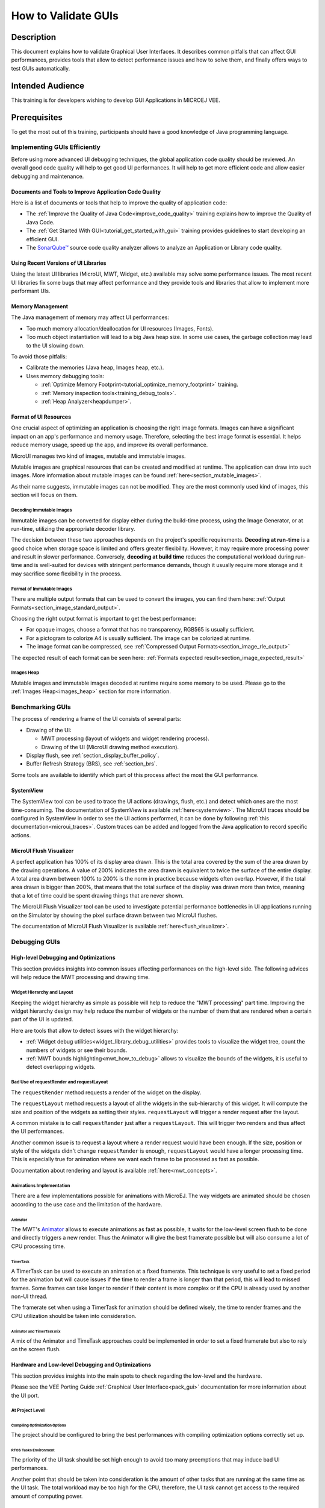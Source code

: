 .. _tutorials_debug_gui_performances:

====================
How to Validate GUIs
====================

Description
===========

This document explains how to validate Graphical User Interfaces. 
It describes common pitfalls that can affect GUI performances, provides tools that allow to detect performance issues and how to solve them, 
and finally offers ways to test GUIs automatically.

Intended Audience
=================

This training is for developers wishing to develop GUI Applications in MICROEJ VEE.

Prerequisites
=============

To get the most out of this training, participants should have a good knowledge of Java programming language.

Implementing GUIs Efficiently
------------------------------

Before using more advanced UI debugging techniques, the global application code quality should be reviewed. An overall good code quality will help to get good UI performances. It will help to get more efficient code and allow easier debugging and maintenance.

Documents and Tools to Improve Application Code Quality
~~~~~~~~~~~~~~~~~~~~~~~~~~~~~~~~~~~~~~~~~~~~~~~~~~~~~~~

Here is a list of documents or tools that help to improve the quality of application code:

- The :ref:`Improve the Quality of Java Code<improve_code_quality>` training explains how to improve the Quality of Java Code.
- The :ref:`Get Started With GUI<tutorial_get_started_with_gui>` training provides guidelines to start developing an efficient GUI.
- The `SonarQube™ <https://github.com/MicroEJ/ExampleTool-Sonar>`_ source code quality analyzer allows to analyze an Application or Library code quality.

Using Recent Versions of UI Libraries
~~~~~~~~~~~~~~~~~~~~~~~~~~~~~~~~~~~~~

Using the latest UI libraries (MicroUI, MWT, Widget, etc.) available may solve some performance issues. The most recent UI libraries fix some bugs that may affect performance and they provide tools and libraries that allow to implement more performant UIs.

Memory Management
~~~~~~~~~~~~~~~~~

The Java management of memory may affect UI performances:

- Too much memory allocation/deallocation for UI resources (Images, Fonts).
- Too much object instantiation will lead to a big Java heap size. In some use cases, the garbage collection may lead to the UI slowing down.

To avoid those pitfalls:

- Calibrate the memories (Java heap, Images heap, etc.).
- Uses memory debugging tools:

  - :ref:`Optimize Memory Footprint<tutorial_optimize_memory_footprint>` training.
  - :ref:`Memory inspection tools<training_debug_tools>`.
  - :ref:`Heap Analyzer<heapdumper>`.

Format of UI Resources
~~~~~~~~~~~~~~~~~~~~~~

One crucial aspect of optimizing an application is choosing the right image formats. Images can have a significant impact on an app's performance and memory usage. Therefore, selecting the best image format is essential. It helps reduce memory usage, speed up the app, and improve its overall performance. 

MicroUI manages two kind of images, mutable and immutable images.

Mutable images are graphical resources that can be created and modified at runtime. The application can draw into such images. More information about mutable images can be found :ref:`here<section_mutable_images>`.

As their name suggests, immutable images can not be modified. They are the most commonly used kind of images, this section will focus on them.

Decoding Immutable Images
*************************

Immutable images can be converted for display either during the build-time process, using the Image Generator, or at run-time, utilizing the appropriate decoder library.

The decision between these two approaches depends on the project's specific requirements. **Decoding at run-time** is a good choice when storage space is limited and offers greater flexibility. However, it may require more processing power and result in slower performance. Conversely, **decoding at build time** reduces the computational workload during run-time and is well-suited for devices with stringent performance demands, though it usually require more storage and it may sacrifice some flexibility in the process.

Format of Immutable Images
**************************

There are multiple output formats that can be used to convert the images, you can find them here: :ref:`Output Formats<section_image_standard_output>`.

Choosing the right output format is important to get the best performance:

- For opaque images, choose a format that has no transparency, RGB565 is usually sufficient.
- For a pictogram to colorize A4 is usually sufficient. The image can be colorized at runtime.
- The image format can be compressed, see :ref:`Compressed Output Formats<section_image_rle_output>`

The expected result of each format can be seen here: :ref:`Formats expected result<section_image_expected_result>`

Images Heap
***********

Mutable images and immutable images decoded at runtime require some memory to be used. Please go to the :ref:`Images Heap<images_heap>` section for more information. 

Benchmarking GUIs
-----------------

The process of rendering a frame of the UI consists of several parts:

- Drawing of the UI:

  - MWT processing (layout of widgets and widget rendering process).
  - Drawing of the UI (MicroUI drawing method execution).

- Display flush, see :ref:`section_display_buffer_policy`.
- Buffer Refresh Strategy (BRS), see :ref:`section_brs`.

Some tools are available to identify which part of this process affect the most the GUI performance.

SystemView
~~~~~~~~~~

The SystemView tool can be used to trace the UI actions (drawings, flush, etc.) and detect which ones are the most time-consuming. The documentation of SystemView is available :ref:`here<systemview>`. The MicroUI traces should be configured in SystemView in order to see the UI actions performed, it can be done by following :ref:`this documentation<microui_traces>`. Custom traces can be added and logged from the Java application to record specific actions.

MicroUI Flush Visualizer
~~~~~~~~~~~~~~~~~~~~~~~~

A perfect application has 100% of its display area drawn. This is the total area covered by the sum of the area drawn by the drawing operations. A value of 200% indicates the area drawn is equivalent to twice the surface of the entire display. A total area drawn between 100% to 200% is the norm in practice because widgets often overlap. However, if the total area drawn is bigger than 200%, that means that the total surface of the display was drawn more than twice, meaning that a lot of time could be spent drawing things that are never shown.

The MicroUI Flush Visualizer tool can be used to investigate potential performance bottlenecks in UI applications running on the Simulator by showing the pixel surface drawn between two MicroUI flushes.

The documentation of MicroUI Flush Visualizer is available :ref:`here<flush_visualizer>`.


Debugging GUIs
--------------

High-level Debugging and Optimizations
~~~~~~~~~~~~~~~~~~~~~~~~~~~~~~~~~~~~~~

This section provides insights into common issues affecting performances on the high-level side. The following advices will help reduce the MWT processing and drawing time.

Widget Hierarchy and Layout
***************************

Keeping the widget hierarchy as simple as possible will help to reduce the "MWT processing" part time. Improving the widget hierarchy design may help reduce the number of widgets or the number of them that are rendered when a certain part of the UI is updated.

Here are tools that allow to detect issues with the widget hierarchy:

- :ref:`Widget debug utilities<widget_library_debug_utilities>` provides tools to visualize the widget tree, count the numbers of widgets or see their bounds.
- :ref:`MWT bounds highlighting<mwt_how_to_debug>` allows to visualize the bounds of the widgets, it is useful to detect overlapping widgets.

Bad Use of requestRender and requestLayout
******************************************

The ``requestRender`` method requests a render of the widget on the display.

The ``requestLayout`` method requests a layout of all the widgets in the sub-hierarchy of this widget. It will compute the size and position of the widgets as setting their styles. ``requestLayout`` will trigger a render request after the layout.

A common mistake is to call ``requestRender`` just after a ``requestLayout``. This will trigger two renders and thus affect the UI performances.

Another common issue is to request a layout where a render request would have been enough. If the size, position or style of the widgets didn't change ``requestRender`` is enough, ``requestLayout`` would have a longer processing time. This is especially true for animation where we want each frame to be processed as fast as possible.

Documentation about rendering and layout is available :ref:`here<mwt_concepts>`.

Animations Implementation
*************************

There are a few implementations possible for animations with MicroEJ. The way widgets are animated should be chosen according to the use case and the limitation of the hardware.

Animator
++++++++

The MWT's `Animator <https://repository.microej.com/javadoc/microej_5.x/apis/ej/mwt/animation/Animator.html>`_ allows to execute animations as fast as possible, it waits for the low-level screen flush to be done and directly triggers a new render. Thus the Animator will give the best framerate possible but will also consume a lot of CPU processing time.

TimerTask
+++++++++

A TimerTask can be used to execute an animation at a fixed framerate. This technique is very useful to set a fixed period for the animation but will cause issues if the time to render a frame is longer than that period, this will lead to missed frames. Some frames can take longer to render if their content is more complex or if the CPU is already used by another non-UI thread.

The framerate set when using a TimerTask for animation should be defined wisely, the time to render frames and the CPU utilization should be taken into consideration.

Animator and TimerTask mix
++++++++++++++++++++++++++

A mix of the Animator and TimeTask approaches could be implemented in order to set a fixed framerate but also to rely on the screen flush.

Hardware and Low-level Debugging and Optimizations
~~~~~~~~~~~~~~~~~~~~~~~~~~~~~~~~~~~~~~~~~~~~~~~~~~

This section provides insights into the main spots to check regarding the low-level and the hardware.

Please see the VEE Porting Guide :ref:`Graphical User Interface<pack_gui>` documentation for more information about the UI port.

At Project Level
****************

Compiling Optimization Options
++++++++++++++++++++++++++++++

The project should be configured to bring the best performances with compiling optimization options correctly set up.

RTOS Tasks Environment
++++++++++++++++++++++

The priority of the UI task should be set high enough to avoid too many preemptions that may induce bad UI performances.

Another point that should be taken into consideration is the amount of other tasks that are running at the same time as the UI task.
The total workload may be too high for the CPU, therefore, the UI task cannot get access to the required amount of computing power.

At Hardware Level
*****************

Hardware Capabilities
+++++++++++++++++++++

MCUs and SoCs may have access to various hardware IPs to speed up the UI. The UI port should exploit all of them to get the best performance.
First of all, the GPU should be used if it is available on the system.
Then, driving a display implies intensive memory usage, a DMA should be used whenever it's possible.

For more information about the flush policy, please read our documentation about :ref:`section_display`.

Hardware Configuration
++++++++++++++++++++++

Each of the hardware components such as SPI, DMA or LCD controller must be configured to bring the best performances achievable.
This implies to read carefully the datasheet of the MCU and the display and determine for example the best frequency and communication mode possible.

Another example of configuration with DMAs, a DMA has often a burst mode to transfer data, the UI port should use this mode to maximize performance.

Buffers Location in Memory
++++++++++++++++++++++++++

An important step during the development of the UI integration is the memory location of the buffers that will use the GUI to draw to the display.
In an MCU, there may be different types of RAM available that have different properties in terms of quantity and speed.
The fastest RAM should be chosen for the buffers if its size allows it.

Flush Policy
************

As described in the :ref:`section_display` page, there are several flush policies that can be implemented.
The best flush policy should be selected according to the hardware capabilities. Generally, the best flush policy is the switch mode.


Testing GUIs
------------

Before applying UI debugging or optimization techniques, the application behaviour should be tested. There are different ways of doing this.

Test a GUI Application with a Software Robot
~~~~~~~~~~~~~~~~~~~~~~~~~~~~~~~~~~~~~~~~~~~~

It is possible to test the GUI of an application via robotic process automation (RPA).
Robot tests mimic the human user behavior in the GUI and can help detect various errors by
automating behavior which otherwise would cost too much effort and/or time to execute manually. 

Here are the steps required to use a robot in the MicroEJ environment:

- Record the robot input events

  - For this, you need a simple EventHandler which intercepts incoming events, for example from a Pointer, then passes them on to the real event handler.

- Start the usage of the new 'Watcher' logic after the UI has started

  - With this, the watching of the Pointer envents is initiated for the whole application.   

- Create a Robot

  - The robot is a simple class which uses its own Pointer to move and press at the coordinates it has been instructed.  
  - The robot should have a method which starts a series of instructions to move the Pointer.

- Execute the Robot method containing the instructions

  - The intercepting Event Handling will record and for example log the input.   

This simple way of automating GUI actions can be used to carry out real use cases and evaluate the results.

The :ref:`How to test a GUI application with a (software) robot<guiSoftwareRobot>` training provides detailed insight into this topic. 

Test a GUI Application with the Test Automation Tool
~~~~~~~~~~~~~~~~~~~~~~~~~~~~~~~~~~~~~~~~~~~~~~~~~~~~

To execute regression tests automatically and monitor minor changes in a GUI, you can use the `Test Automation <https://github.com/MicroEJ/Tool-UITestAutomation>`_ Tool.
The Test Automation Tool allows to automatically test UIs.

The tool comparison functionality can be integrated with JUnit tests.

For detailed information about the tool usage, please 
check the `README <https://github.com/MicroEJ/Tool-UITestAutomation/blob/master/TestAutomationTool/README.md>`_ in the repository.


..
   | Copyright 2023-2025, MicroEJ Corp. Content in this space is free 
   for read and redistribute. Except if otherwise stated, modification 
   is subject to MicroEJ Corp prior approval.
   | MicroEJ is a trademark of MicroEJ Corp. All other trademarks and 
   copyrights are the property of their respective owners.

